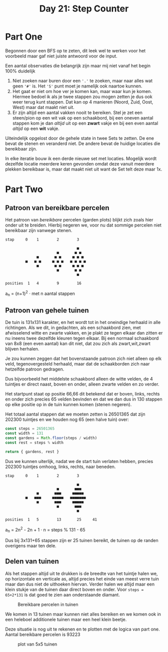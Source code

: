 #+title: Day 21: Step Counter
#+options: toc:nil num:nil

* Part One

Begonnen door een BFS op te zeten, dit leek wel te werken voor het voorbeeld
maar gaf niet juiste antwoord voor de input.

Een aantal observaties die belangrijk zijn maar mij niet vanaf het begin 100% duidelijk

1. Niet zoeken naar buren door een ~'.'~ te zoeken, maar naar alles wat geen ~'#'~
   is. Het ~'S'~ punt moet je namelijk ook naartoe kunnen.
2. Het gaat er niet om hoe ver je komen kan, maar waar kun je komen. Hiermee bedoel
   ik als je twee stappen zou mogen zetten je dus ook weer terug kunt stappen.
   Dat kan op 4 manieren (Noord, Zuid, Oost, West) maar dat maakt niet uit.
3. Er zijn altijd een aantal vakken nooit te bereiken. Stel je zet een
   steen/pion op een wit vak op een schaakbord, bij een oneven aantal stappen
   kom je dan /altijd/ uit op een *zwart* vakje en bij een even aantal /altijd/ op een
   *wit* vakje.

Uiteindelijk opgelost door de gehele state in twee Sets te zetten. De ene bevat de
stenen en veranderd niet. De andere bevat de huidige locaties die bereikbaar
zijn.

In elke iteratie bouw ik een derde nieuwe set met locaties. Mogelijk wordt dezelfde
locatie meerdere keren gevonden omdat deze vanuit meerdere plekken bereikbaar
is, maar dat maakt niet uit want de Set telt deze maar 1x.

* Part Two

** Patroon van bereikbare percelen

Het patroon van /bereikbare/ percelen (garden plots) blijkt zich zoals hier onder
uit te breiden. Hierbij negeren we, voor nu dat sommige percelen niet bereikbaar
zijn vanwege stenen.


#+begin_src
stap     0    1        2        3

                                ■
                       ■       ■ ■
              ■       ■ ■     ■ ■ ■
         ■   ■ ■     ■ ■ ■   ■ ■ ■ ■
              ■       ■ ■     ■ ■ ■
                       ■       ■ ■
                                ■

posities  1   4        9        16
#+end_src

a_{n} = (n+1)^2  · met n aantal stappen

** Patroon van gehele tuinen

De tuin is 131x131 karakter, en het wordt tot in het oneindige herhaald in
alle richtingen. Als we dit, in gedachten, als een schaakbord zien, met
afwisselend witte en zwarte vakken, en je plakt ze tegen elkaar dan zitten er nu
ineens twee dezelfde kleuren tegen elkaar. Bij een normaal schaakbord van 8x8
(een even aantal) kan dit niet, dat zou zich als zwart,wit,zwart blijven
herhalen.

Je zou kunnen zeggen dat het bovenstaande patroon zich niet alleen op elk veld,
tegenovergesteld herhaald, maar dat de schaakborden zich naar hetzelfde patroon
gedragen.

Dus bijvoorbeeld het middelste schaakbord alleen de witte velden, de 4 tuintjes
er direct naast, boven en onder, alleen zwarte velden en zo verder.

Het startpunt staat op positie 66,66 dit betekend dat er boven, links, rechts en
onder zich precies 65 velden bevinden en dat we dan dus in 130 stappen op elke
positie op in de tuin kunnen komen (stenen negeren).

Het totaal aantal stappen dat we moeten zetten is 26501365 dat zijn 202300
tuintjes en we houden nog 65 (een halve tuin) over:

#+begin_src js :results verbatim :wrap results js :exports both
const steps = 26501365
const width = 131
const gardens = Math.floor(steps / width)
const rest = steps % width

return { gardens, rest }
#+end_src


Dus we kunnen uiterlijk, nadat we de start tuin verlaten hebben, precies 202300
tuintjes omhoog, links, rechts, naar beneden.

#+begin_src
stap     0    1        2        3

                                ■
                       ■       ■■■
              ■       ■■■     ■■■■■
         ■   ■■■     ■■■■■   ■■■■■■■
              ■       ■■■     ■■■■■
                       ■       ■■■
                                ■

posities  1   5        13       25     41
#+end_src

a_{n} = 2n^2 - 2n + 1 · n = steps % 131 - 65


Dus bij 3x131+65 stappen zijn er 25 tuinen bereikt, de tuinen op de randen overigens maar ten dele.

** Delen van tuinen

Als het stappen altijd uit te drukken is de breedte van het tuintje halen we, op
horizontale en verticale as, altijd precies het einde van meest verre tuin maar
dan dus niet de uithoeken hiervan. Verder halen we altijd maar een klein stukje
van de tuinen daar direct boven en onder. Voor ~steps = 65+2*131~ is dat goed te
zien aan onderstaande diamant.

#+CAPTION: Bereikbare percelen in tuinen
#+NAME:    fig:bereikbare-percelen
[[./21.org_scrot-20231226072512.png]]

We komen in 13 tuinen maar kunnen niet alles bereiken en we komen ook in een
heleboel additionele tuinen maar een heel klein beetje.

Deze situatie is nog uit te rekenen en te plotten met de logica van part one.
Aantal bereikbare percelen is 93223

#+CAPTION: plot van 5x5 tuinen
#+NAME:    fig:plot-tuinen
[[./21.org_scrot-20231226090410.png]]
